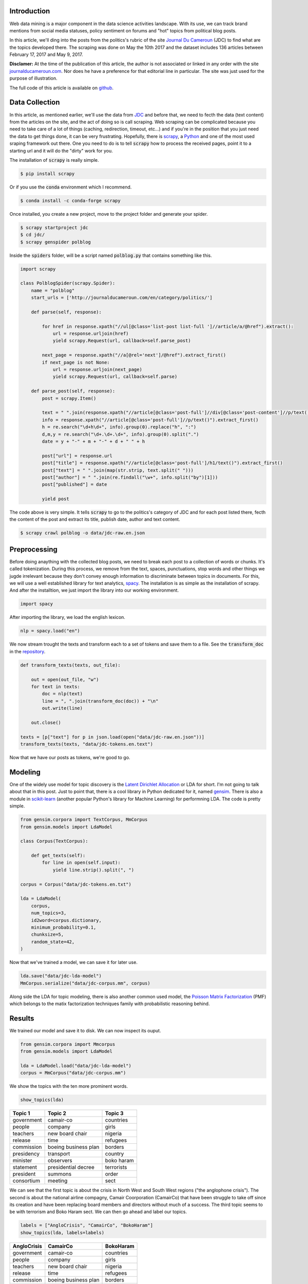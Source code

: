 .. title: Automatic Topic Discovery in Political Blog Posts
.. slug: automatic-topic-discovery-in-political-blog-posts
.. date: 2017-05-15 15:37:55 UTC+01:00
.. tags: web scraping, scrapy, gensim, spacy, text analytics
.. category: 
.. link: 
.. description: 
.. type: text

Introduction
^^^^^^^^^^^^
Web data mining is a major component in the data science activities landscape.
With its use, we can track brand mentions from social media statuses, policy sentiment on
forums and "hot" topics from political blog posts.

In this article, we'll ding into the posts from the politics's rubric of the site
`Journal Du Cameroun <htpp://journalducameroun.com>`_ (JDC) to find what are the topics
developed there.
The scraping was done on May the 10th 2017 and the dataset includes 136 articles between February 17, 2017 and May 9, 2017.

.. TEASER_END

**Disclamer:** At the time of the publication of this article, the author is not associated
or linked in any order with the site `journalducameroun.com <http://journalducameroun.com>`_. Nor does
he have a preference for that editorial line in particular. The site was just used for the purpose of
illustration.

The full code of this article is available on `github <https://github.com/dadaromeo/polblog-mining>`_.


Data Collection
^^^^^^^^^^^^^^^
In this article, as mentioned earlier, we'll use the data from `JDC <http://journalducameroun.com/en/category/politics>`_
and before that, we need to fecth the data (text content) from the articles on the site, and
the act of doing so is call scraping. Web scraping can be complicated because you need to take
care of a lot of things (caching, redirection, timeout, etc...) and if you're in the
position that you just need the data to get things done, it can be very frustrating. 
Hopefully, there is `scrapy <https://scrapy.org>`_, a `Python <http://python.org>`_ and 
one of the most used sraping framework out there. One you need to do is to tell :code:`scrapy` how to
process the received pages, point it to a starting url and it will do the "dirty" work for you.

The installation of :code:`scrapy` is really simple.

.. code-block:: bash
    
    $ pip install scrapy

Or if you use the :code:`conda` environment which I recommend.

.. code-block:: bash
    
    $ conda install -c conda-forge scrapy

Once installed, you create a new project, move to the project folder and generate
your spider.

.. code-block:: bash
    
    $ scrapy startproject jdc
    $ cd jdc/
    $ scrapy genspider polblog

Inside the :code:`spiders` folder, will be a script named :code:`polblog.py` that
contains something like this.

.. code-block:: python
    
    import scrapy
    
    class PolblogSpider(scrapy.Spider):
        name = "polblog"
        start_urls = ['http://journalducameroun.com/en/category/politics/']
    
        def parse(self, response):
            
            for href in response.xpath("//ul[@class='list-post list-full ']//article/a/@href").extract():
                url = response.urljoin(href)
                yield scrapy.Request(url, callback=self.parse_post)
            
            next_page = response.xpath("//a[@rel='next']/@href").extract_first()
            if next_page is not None:
                url = response.urljoin(next_page)
                yield scrapy.Request(url, callback=self.parse)
        
        def parse_post(self, response):
            post = scrapy.Item()
            
            text = " ".join(response.xpath("//article[@class='post-full']//div[@class='post-content']//p/text()").extract())
            info = response.xpath("//article[@class='post-full']//p/text()").extract_first()
            h = re.search("\d+h\d+", info).group(0).replace("h", ":")
            d,m,y = re.search("\d+.\d+.\d+", info).group(0).split(".")
            date = y + "-" + m + "-" + d + " " + h
            
            post["url"] = response.url
            post["title"] = response.xpath("//article[@class='post-full']/h1/text()").extract_first()
            post["text"] = " ".join(map(str.strip, text.split(" ")))
            post["author"] = " ".join(re.findall("\w+", info.split("by")[1]))
            post["published"] = date
            
            yield post

The code above is very simple. It tells :code:`scrapy` to go to the politics's category
of JDC and for each post listed there, fecth the content of
the post and extract its title, publish date, author and text content.

.. code-block:: bash
    
    $ scrapy crawl polblog -o data/jdc-raw.en.json


Preprocessing
^^^^^^^^^^^^^
Before doing anaything with the collected blog posts, we need to break each post
to a collection of words or chunks. It's called tokenization. During this process,
we remove from the text, spaces, punctuations, stop words and other things we jugde
irrelevant because they don't convey enough information to discriminate between
topics in documents. For this, we will use a well established library for text analytics,
`spacy <https://spacy.io>`_. The installation is as simple as the installation of scrapy.
And after the installtion, we just import the library into our working environment.

.. code-block:: python
    
    import spacy

After importing the library, we load the english lexicon.

.. code-block:: python
    
    nlp = spacy.load("en")

We now stream trought the texts and transform each to a set of tokens and save them to a file. See the
:code:`transform_doc` in the `repository <https://github.com/dadaromeo/polblog-mining>`_.

.. code-block:: python
    
    def transform_texts(texts, out_file):
        
        out = open(out_file, "w")
        for text in texts:
            doc = nlp(text)
            line = ", ".join(transform_doc(doc)) + "\n"
            out.write(line)
    
        out.close()
    
    texts = [p["text"] for p in json.load(open("data/jdc-raw.en.json"))]
    transform_texts(texts, "data/jdc-tokens.en.text")

Now that we have our posts as tokens, we're good to go.


Modeling
^^^^^^^^
One of the widely use model for topic discovery is the 
`Latent Dirichlet Allocation <https://en.wikipedia.org/wiki/Latent_Dirichlet_allocation>`_
or LDA for short.
I'm not going to talk about that in this post. Just to point that, there is a cool
library in Python dedicated for it, named `gensim <https://radimrehurek.com/gensim/>`_.
There is also a module in `scikit-learn <https://scikit-learn.org>`_ 
(another popular Python's library for Machine Learning) for performning LDA.
The code is pretty simple.

.. code-block:: python
    
    from gensim.corpora import TextCorpus, MmCorpus
    from gensim.models import LdaModel
    
    class Corpus(TextCorpus):
    
        def get_texts(self):
            for line in open(self.input):
                yield line.strip().split(", ")
    
    corpus = Corpus("data/jdc-tokens.en.txt")
    
    lda = LdaModel(
        corpus,
        num_topics=3,
        id2word=corpus.dictionary,
        minimum_probability=0.1,
        chunksize=5,
        random_state=42,
    )

Now that we've trained a model, we can save it for later use.

.. code-block:: python
    
    lda.save("data/jdc-lda-model")
    MmCorpus.serialize("data/jdc-corpus.mm", corpus)

Along side the LDA for topic modeling, there is also another common used model,
the `Poisson Matrix Factorization <https://en.wikipedia.org/wiki/Poisson_Matrix_Factorization>`_ 
(PMF) which belongs to the matix factorization techniques family with probabilistic 
reasoning behind.


Results
^^^^^^^
We trained our model and save it to disk. We can now inspect its ouput.

.. code-block:: python
    
    from gensim.corpora import Mmcorpus
    from gensim.models import LdaModel
    
    lda = LdaModel.load("data/jdc-lda-model")
    corpus = MmCorpus("data/jdc-corpus.mm")

We show the topics with the ten more prominent words.

.. code-block:: python
    
    show_topics(lda)

+------------+----------------------+------------+
| Topic 1    | Topic 2              | Topic 3    |
+============+======================+============+
| government | camair-co            | countries  |
+------------+----------------------+------------+
| people     | company              | girls      |
+------------+----------------------+------------+
| teachers   | new board chair      | nigeria    |
+------------+----------------------+------------+
| release    | time                 | refugees   |
+------------+----------------------+------------+
| commission | boeing business plan | borders    |
+------------+----------------------+------------+
| presidency | transport            | country    |
+------------+----------------------+------------+
| minister   | observers            | boko haram |
+------------+----------------------+------------+
| statement  | presidential decree  | terrorists |
+------------+----------------------+------------+
| president  | summons              | order      |
+------------+----------------------+------------+
| consortium | meeting              | sect       |
+------------+----------------------+------------+

We can see that the first topic is about the crisis in North West and South West regions
("the anglophone crisis").
The second is about the national airline compagny, Camair Coorporation (CamairCo)
that have been struggle to take off since its creation and have been replacing
board members and directors without much of a success. The third topic seems to be
with terrorism and Boko Haram sect. We can then go ahead and label our topics.

.. code-block:: python
    
    labels = ["AngloCrisis", "CamairCo", "BokoHaram"]
    show_topics(lda, labels=labels)

+----------------+----------------------+------------+
| AngloCrisis    | CamairCo             | BokoHaram  |
+================+======================+============+
| government     | camair-co            | countries  |
+----------------+----------------------+------------+
| people         | company              | girls      |
+----------------+----------------------+------------+
| teachers       | new board chair      | nigeria    |
+----------------+----------------------+------------+
| release        | time                 | refugees   |
+----------------+----------------------+------------+
| commission     | boeing business plan | borders    |
+----------------+----------------------+------------+
| presidency     | transport            | country    |
+----------------+----------------------+------------+
| minister       | observers            | boko haram |
+----------------+----------------------+------------+
| statement      | presidential decree  | terrorists |
+----------------+----------------------+------------+
| president      | summons              | order      |
+----------------+----------------------+------------+
| consortium     | meeting              | sect       |
+----------------+----------------------+------------+

One way to visualize the topics above is to plot the number of documents per topic
per time to spot the evolution of each topic. We will use the time lag of a week
to sum up the counts.

.. code-block:: python
    
    topic = topic_by_post(lda, corpus, labels=labels)
    weekly = topic.resample("W", closed="left", label="left").sum()
    plot_topic_evolution(weekly)

.. image:: /images/topic_evolution.png
    :alt: topic evolution

We see that the "anglophone crisis" dominated the news on this site during this timeline.


Conclusion
^^^^^^^^^^
In this article, we tried to uncover hidden topics in a set of blog posts with a
relative success (I think). Of course, the purpose of such analysis is not just to discover
topics in a bunch of texts but to do something with the insights gained at the end 
of the process. This kind of analysis can be use to categorize blogs based on thier
editorial line (infered from the topics discovered) and make the result an input
to another kind of analysis. It can also be used by government agencies to track
the public opinion about a particular policy or subject matter (trought the so called
influentials blogs).

Thanks for reading, your comments are welcome.